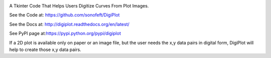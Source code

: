 

.. image:: https://travis-ci.org/sonofeft/DigiPlot.svg?branch=master

.. image:: https://img.shields.io/pypi/v/DigiPlot.svg
        
.. image:: https://img.shields.io/pypi/pyversions/DigiPlot.svg

.. image:: https://img.shields.io/pypi/l/DigiPlot.svg


A Tkinter Code That Helps Users Digitize Curves From Plot Images.


See the Code at: `<https://github.com/sonofeft/DigiPlot>`_

See the Docs at: `<http://digiplot.readthedocs.org/en/latest/>`_

See PyPI page at:`<https://pypi.python.org/pypi/digiplot>`_



If a 2D plot is available only on paper or an image file, but the user needs the x,y data pairs in digital form, DigiPlot will help to create those x,y data pairs.

